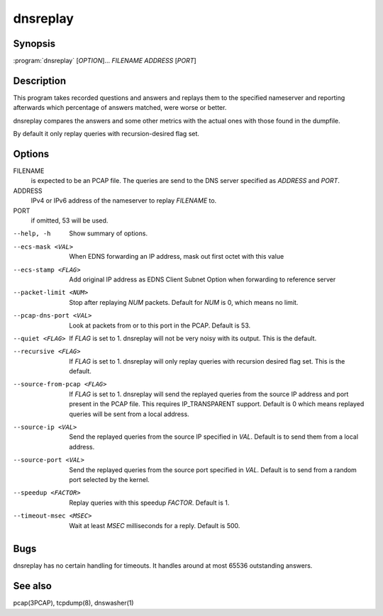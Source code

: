 dnsreplay
=========

Synopsis
--------

:program:`dnsreplay` [*OPTION*]... *FILENAME* *ADDRESS* [*PORT*]

Description
-----------

This program takes recorded questions and answers and replays them to
the specified nameserver and reporting afterwards which percentage of
answers matched, were worse or better.

dnsreplay compares the answers and some other metrics with the actual
ones with those found in the dumpfile.

By default it only replay queries with recursion-desired flag set.

Options
-------

FILENAME
    is expected to be an PCAP file. The queries are send to the DNS
    server specified as *ADDRESS* and *PORT*.
ADDRESS
    IPv4 or IPv6 address of the nameserver to replay *FILENAME* to.
PORT
    if omitted, 53 will be used.

--help, -h                 Show summary of options.
--ecs-mask <VAL>           When EDNS forwarding an IP address, mask out first octet with this value
--ecs-stamp <FLAG>         Add original IP address as EDNS Client Subnet Option when 
                           forwarding to reference server
--packet-limit <NUM>       Stop after replaying *NUM* packets. Default for *NUM* is 0, which
                           means no limit.
--pcap-dns-port <VAL>      Look at packets from or to this port in the PCAP. Default is 53.
--quiet <FLAG>             If *FLAG* is set to 1. dnsreplay will not be very noisy with its
                           output. This is the default.
--recursive <FLAG>         If *FLAG* is set to 1. dnsreplay will only replay queries with
                           recursion desired flag set. This is the default.
--source-from-pcap <FLAG>  If *FLAG* is set to 1. dnsreplay will send the replayed queries from the
                           source IP address and port present in the PCAP file. This requires
                           IP_TRANSPARENT support. Default is 0 which means replayed queries will be
                           sent from a local address.
--source-ip <VAL>          Send the replayed queries from the source IP specified in *VAL*. Default
                           is to send them from a local address.
--source-port <VAL>        Send the replayed queries from the source port specified in *VAL*.
                           Default is to send from a random port selected by the kernel.
--speedup <FACTOR>         Replay queries with this speedup *FACTOR*. Default is 1.
--timeout-msec <MSEC>      Wait at least *MSEC* milliseconds for a reply. Default is 500.

Bugs
----

dnsreplay has no certain handling for timeouts. It handles around at
most 65536 outstanding answers.

See also
--------

pcap(3PCAP), tcpdump(8), dnswasher(1)
